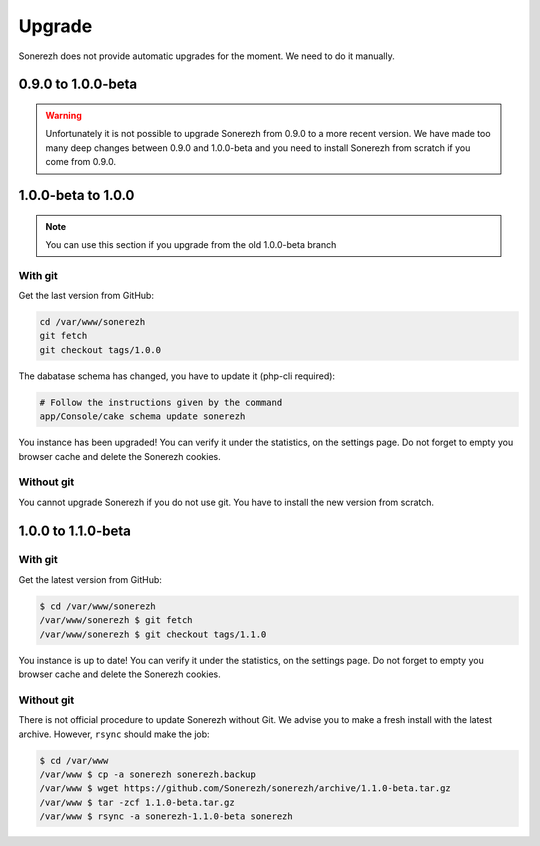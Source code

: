 =======
Upgrade
=======

Sonerezh does not provide automatic upgrades for the moment. We need to do it manually.

-------------------
0.9.0 to 1.0.0-beta
-------------------

.. warning:: Unfortunately it is not possible to upgrade Sonerezh from 0.9.0 to a more recent version. We have made too many deep changes between 0.9.0 and 1.0.0-beta and you need to install Sonerezh from scratch if you come from 0.9.0.

-------------------
1.0.0-beta to 1.0.0
-------------------

.. note:: You can use this section if you upgrade from the old 1.0.0-beta branch

^^^^^^^^
With git
^^^^^^^^
Get the last version from GitHub:

.. code-block:: sh

    cd /var/www/sonerezh
    git fetch
    git checkout tags/1.0.0

The dabatase schema has changed, you have to update it (php-cli required):

.. code-block:: sh

    # Follow the instructions given by the command
    app/Console/cake schema update sonerezh

You instance has been upgraded! You can verify it under the statistics, on the settings page. Do not forget to empty you browser cache and delete the Sonerezh cookies.

^^^^^^^^^^^
Without git
^^^^^^^^^^^
You cannot upgrade Sonerezh if you do not use git. You have to install the new version from scratch.

-------------------
1.0.0 to 1.1.0-beta
-------------------

^^^^^^^^
With git
^^^^^^^^
Get the latest version from GitHub:

.. code-block:: sh

    $ cd /var/www/sonerezh
    /var/www/sonerezh $ git fetch
    /var/www/sonerezh $ git checkout tags/1.1.0

You instance is up to date! You can verify it under the statistics, on the settings page. Do not forget to empty you browser cache and delete the Sonerezh cookies.

^^^^^^^^^^^
Without git
^^^^^^^^^^^
There is not official procedure to update Sonerezh without Git. We advise you to make a fresh install with the latest archive. However, ``rsync`` should make the job:

.. code-block:: sh

    $ cd /var/www
    /var/www $ cp -a sonerezh sonerezh.backup
    /var/www $ wget https://github.com/Sonerezh/sonerezh/archive/1.1.0-beta.tar.gz
    /var/www $ tar -zcf 1.1.0-beta.tar.gz
    /var/www $ rsync -a sonerezh-1.1.0-beta sonerezh

